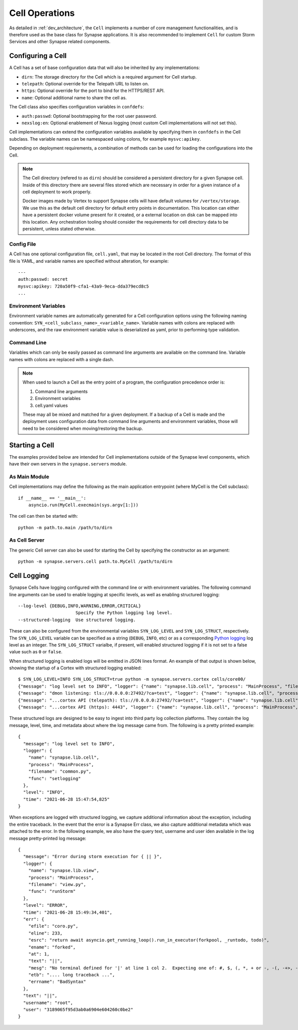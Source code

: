Cell Operations
===============

As detailed in :ref:`dev_architecture`, the ``Cell`` implements a number of core management functionalities,
and is therefore used as the base class for Synapse applications.  It is also recommended to implement ``Cell`` for
custom Storm Services and other Synapse related components.

.. _devops-cell-config:

Configuring a Cell
------------------

A Cell has a set of base configuration data that will also be inherited by any implementations:

- ``dirn``: The storage directory for the Cell which is a required argument for Cell startup.
- ``telepath``: Optional override for the Telepath URL to listen on.
- ``https``: Optional override for the port to bind for the HTTPS/REST API.
- ``name``: Optional additional name to share the cell as.

The Cell class also specifies configuration variables in ``confdefs``:

- ``auth:passwd``: Optional bootstrapping for the root user password.
- ``nexslog:en``: Optional enablement of Nexus logging (most custom Cell implementations will not set this).

Cell implementations can extend the configuration variables available by specifying them in
``confdefs`` in the Cell subclass.  The variable names can be namespaced using colons, for example ``mysvc:apikey``.

Depending on deployment requirements, a combination of methods can be used for loading the configurations into the Cell.

.. note::
    The Cell directory (refered to as ``dirn``) should be considered a persistent directory for a given Synapse
    cell. Inside of this directory there are several files stored which are necessary in order for a given instance
    of a cell deployment to work properly.

    Docker images made by Vertex to support Synapse cells will have default volumes for ``/vertex/storage``.
    We use this as the default cell directory for default entry points in documentation. This location can either
    have a persistent docker volume present for it created, or a external location on disk can be mapped into this
    location. Any orchestration tooling should consider the requirements for cell directory data to be persistent,
    unless stated otherwise.


Config File
***********

A Cell has one optional configuration file, ``cell.yaml``, that may be located in the root Cell directory.
The format of this file is YAML, and variable names are specified without alteration, for example::

    ---
    auth:passwd: secret
    mysvc:apikey: 720a50f9-cfa1-43a9-9eca-dda379ecd8c5
    ...

Environment Variables
*********************

Environment variable names are automatically generated for a Cell configuration options using the following naming
convention: ``SYN_<cell_subclass_name>_<variable_name>``.  Variable names with colons are replaced with underscores,
and the raw environment variable value is deserialized as yaml, prior to performing type validation.

Command Line
************

Variables which can only be easily passed as command line arguments are available on the command line.
Variable names with colons are replaced with a single dash.

.. note::

    When used to launch a Cell as the entry point of a program, the configuration precedence order is:

    #. Command line arguments
    #. Environment variables
    #. cell.yaml values

    These may all be mixed and matched for a given deployment.
    If a backup of a Cell is made and the deployment uses configuration data from command line arguments and
    environment variables, those will need to be considered when moving/restoring the backup.

Starting a Cell
---------------

The examples provided below are intended for Cell implementations outside of the Synapse level components,
which have their own servers in the ``synapse.servers`` module.

As Main Module
**************

Cell implementations may define the following as the main application entrypoint (where MyCell is the Cell subclass)::

    if __name__ == '__main__':
        asyncio.run(MyCell.execmain(sys.argv[1:]))

The cell can then be started with::

    python -m path.to.main /path/to/dirn

As Cell Server
**************

The generic Cell server can also be used for starting the Cell by specifying the constructor as an argument::

    python -m synapse.servers.cell path.to.MyCell /path/to/dirn

.. _devops-cell-logging:

Cell Logging
------------

Synapse Cells have logging configured with the command line or with environment variables. The following command line
arguments can be used to enable logging at specific levels, as well as enabling structured logging::

  --log-level {DEBUG,INFO,WARNING,ERROR,CRITICAL}
                        Specify the Python logging log level.
  --structured-logging  Use structured logging.

These can also be configured from the environmental variables ``SYN_LOG_LEVEL`` and ``SYN_LOG_STRUCT``, respectively.
The ``SYN_LOG_LEVEL`` variable can be specified as a string (``DEBUG``, ``INFO``, etc) or as a corresponding
`Python logging`_ log level as an integer. The ``SYN_LOG_STRUCT`` varialbe, if present, will enabled structured logging
if it is not set to a false value such as ``0`` or ``false``.

When structured logging is enabled logs will be emitted in JSON lines format. An example of that output is shown below,
showing the startup of a Cortex with structured logging enabled::

    $ SYN_LOG_LEVEL=INFO SYN_LOG_STRUCT=true python -m synapse.servers.cortex cells/core00/
    {"message": "log level set to INFO", "logger": {"name": "synapse.lib.cell", "process": "MainProcess", "filename": "common.py", "func": "setlogging"}, "level": "INFO", "time": "2021-06-28 15:47:54,825"}
    {"message": "dmon listening: tls://0.0.0.0:27492/?ca=test", "logger": {"name": "synapse.lib.cell", "process": "MainProcess", "filename": "cell.py", "func": "initServiceNetwork"}, "level": "INFO", "time": "2021-06-28 15:47:55,101"}
    {"message": "...cortex API (telepath): tls://0.0.0.0:27492/?ca=test", "logger": {"name": "synapse.lib.cell", "process": "MainProcess", "filename": "cell.py", "func": "initFromArgv"}, "level": "INFO", "time": "2021-06-28 15:47:55,102"}
    {"message": "...cortex API (https): 4443", "logger": {"name": "synapse.lib.cell", "process": "MainProcess", "filename": "cell.py", "func": "initFromArgv"}, "level": "INFO", "time": "2021-06-28 15:47:55,103"}

These structured logs are designed to be easy to ingest into third party log collection platforms. They contain the log
message, level, time, and metadata about where the log message came from. The following is a pretty printed example::

    {
      "message": "log level set to INFO",
      "logger": {
        "name": "synapse.lib.cell",
        "process": "MainProcess",
        "filename": "common.py",
        "func": "setlogging"
      },
      "level": "INFO",
      "time": "2021-06-28 15:47:54,825"
    }

When exceptions are logged with structured logging, we capture additional information about the exception, including the
entire traceback. In the event that the error is a Synapse Err class, we also capture additional metadata which was
attached to the error. In the following example, we also have the query text, username and user iden available in the
log message pretty-printed log message::

    {
      "message": "Error during storm execution for { || }",
      "logger": {
        "name": "synapse.lib.view",
        "process": "MainProcess",
        "filename": "view.py",
        "func": "runStorm"
      },
      "level": "ERROR",
      "time": "2021-06-28 15:49:34,401",
      "err": {
        "efile": "coro.py",
        "eline": 233,
        "esrc": "return await asyncio.get_running_loop().run_in_executor(forkpool, _runtodo, todo)",
        "ename": "forked",
        "at": 1,
        "text": "||",
        "mesg": "No terminal defined for '|' at line 1 col 2.  Expecting one of: #, $, (, *, + or -, -(, -+>, -->, ->, :, <(, <+-, <-, <--, [, break, command name, continue, fini, for, function, if, init, property name, return, switch, while, whitespace or comment, yield, {",
        "etb": ".... long traceback ...",
        "errname": "BadSyntax"
      },
      "text": "||",
      "username": "root",
      "user": "3189065f95d3ab0a6904e604260c0be2"
    }

.. _Python logging: https://docs.python.org/3.8/library/logging.html#logging-levels